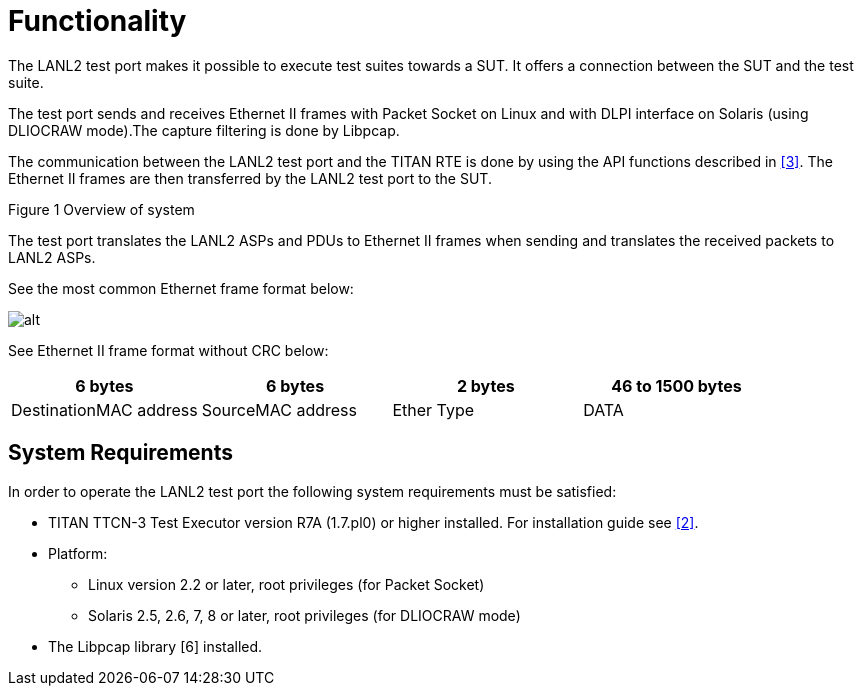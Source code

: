 = Functionality

The LANL2 test port makes it possible to execute test suites towards a SUT. It offers a connection between the SUT and the test suite.

The test port sends and receives Ethernet II frames with Packet Socket on Linux and with DLPI interface on Solaris (using DLIOCRAW mode).The capture filtering is done by Libpcap.

The communication between the LANL2 test port and the TITAN RTE is done by using the API functions described in <<7-references.adoc#_3, [3]>>. The Ethernet II frames are then transferred by the LANL2 test port to the SUT.

Figure 1 Overview of system

The test port translates the LANL2 ASPs and PDUs to Ethernet II frames when sending and translates the received packets to LANL2 ASPs.

See the most common Ethernet frame format below:

image:images/Overview.png[alt]

See Ethernet II frame format without CRC below:

[cols=",,,",options="header",]
|===========================================================
|6 bytes |6 bytes |2 bytes |46 to 1500 bytes
|DestinationMAC address |SourceMAC address |Ether Type |DATA
|===========================================================

== System Requirements

In order to operate the LANL2 test port the following system requirements must be satisfied:

* TITAN TTCN-3 Test Executor version R7A (1.7.pl0) or higher installed. For installation guide see <<7-references.adoc#_2, [2]>>.
* Platform:
** Linux version 2.2 or later, root privileges (for Packet Socket)
** Solaris 2.5, 2.6, 7, 8 or later, root privileges (for DLIOCRAW mode)
* The Libpcap library [6] installed.
